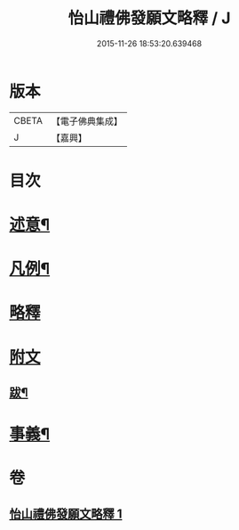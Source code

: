 #+TITLE: 怡山禮佛發願文略釋 / J
#+DATE: 2015-11-26 18:53:20.639468
* 版本
 |     CBETA|【電子佛典集成】|
 |         J|【嘉興】    |

* 目次
* [[file:KR6q0210_001.txt::001-0905a2][述意¶]]
* [[file:KR6q0210_001.txt::001-0905a19][凡例¶]]
* [[file:KR6q0210_001.txt::0905b10][略釋]]
* [[file:KR6q0210_001.txt::0916a10][附文]]
** [[file:KR6q0210_001.txt::0916a11][跋¶]]
* [[file:KR6q0210_001.txt::0916a20][事義¶]]
* 卷
** [[file:KR6q0210_001.txt][怡山禮佛發願文略釋 1]]
